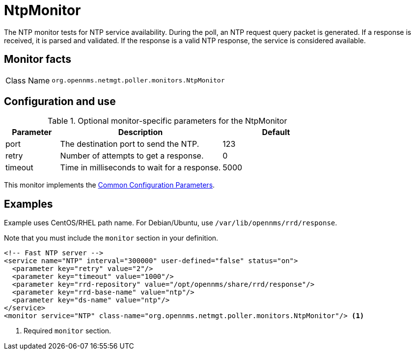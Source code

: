 
= NtpMonitor

The NTP monitor tests for NTP service availability.
During the poll, an NTP request query packet is generated.
If a response is received, it is parsed and validated.
If the response is a valid NTP response, the service is considered available.

== Monitor facts

[cols="1,7"]
|===
| Class Name
| `org.opennms.netmgt.poller.monitors.NtpMonitor`
|===

== Configuration and use

.Optional monitor-specific parameters for the NtpMonitor
[options="header"]
[cols="1,3,2"]
|===
| Parameter
| Description
| Default

| port
| The destination port to send the NTP.
| 123

| retry
| Number of attempts to get a response.
| 0

| timeout
| Time in milliseconds to wait for a response.
| 5000
|===

This monitor implements the <<reference:service-assurance/introduction.adoc#ref-service-assurance-monitors-common-parameters, Common Configuration Parameters>>.

== Examples

Example uses CentOS/RHEL path name.
For Debian/Ubuntu, use `/var/lib/opennms/rrd/response`.

Note that you must include the `monitor` section in your definition.

[source, xml]
----
<!-- Fast NTP server -->
<service name="NTP" interval="300000" user-defined="false" status="on">
  <parameter key="retry" value="2"/>
  <parameter key="timeout" value="1000"/>
  <parameter key="rrd-repository" value="/opt/opennms/share/rrd/response"/>
  <parameter key="rrd-base-name" value="ntp"/>
  <parameter key="ds-name" value="ntp"/>
</service>
<monitor service="NTP" class-name="org.opennms.netmgt.poller.monitors.NtpMonitor"/> <1>
----
<1> Required `monitor` section.
